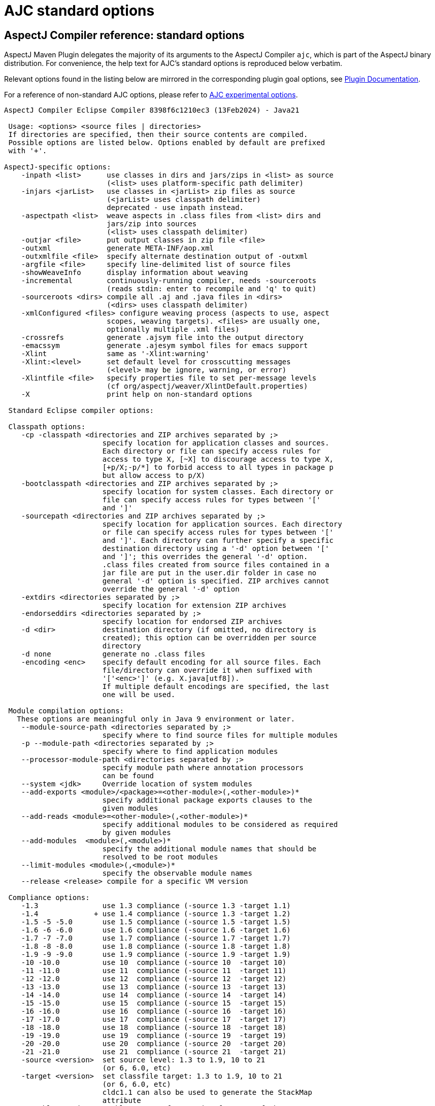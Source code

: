 # AJC standard options
:imagesdir: ../images

## AspectJ Compiler reference: standard options

AspectJ Maven Plugin delegates the majority of its arguments to the AspectJ Compiler `ajc`, which is part of the
AspectJ binary distribution. For convenience, the help text for AJC's standard options is reproduced below verbatim.

Relevant options found in the listing below are mirrored in the corresponding plugin goal options, see
link:../plugin-info.html[Plugin Documentation].

For a reference of non-standard AJC options, please refer to xref:experimental_opts.adoc[AJC experimental options].

----
AspectJ Compiler Eclipse Compiler 8398f6c1210ec3 (13Feb2024) - Java21

 Usage: <options> <source files | directories>
 If directories are specified, then their source contents are compiled.
 Possible options are listed below. Options enabled by default are prefixed
 with '+'.

AspectJ-specific options:
    -inpath <list>      use classes in dirs and jars/zips in <list> as source
                        (<list> uses platform-specific path delimiter)
    -injars <jarList>   use classes in <jarList> zip files as source
                        (<jarList> uses classpath delimiter)
                        deprecated - use inpath instead.
    -aspectpath <list>  weave aspects in .class files from <list> dirs and
                        jars/zip into sources
                        (<list> uses classpath delimiter)
    -outjar <file>      put output classes in zip file <file>
    -outxml             generate META-INF/aop.xml
    -outxmlfile <file>  specify alternate destination output of -outxml
    -argfile <file>     specify line-delimited list of source files
    -showWeaveInfo      display information about weaving
    -incremental        continuously-running compiler, needs -sourceroots
                        (reads stdin: enter to recompile and 'q' to quit)
    -sourceroots <dirs> compile all .aj and .java files in <dirs>
                        (<dirs> uses classpath delimiter)
    -xmlConfigured <files> configure weaving process (aspects to use, aspect
                        scopes, weaving targets). <files> are usually one,
                        optionally multiple .xml files)
    -crossrefs          generate .ajsym file into the output directory
    -emacssym           generate .ajesym symbol files for emacs support
    -Xlint              same as '-Xlint:warning'
    -Xlint:<level>      set default level for crosscutting messages
                        (<level> may be ignore, warning, or error)
    -Xlintfile <file>   specify properties file to set per-message levels
                        (cf org/aspectj/weaver/XlintDefault.properties)
    -X                  print help on non-standard options

 Standard Eclipse compiler options:

 Classpath options:
    -cp -classpath <directories and ZIP archives separated by ;>
                       specify location for application classes and sources.
                       Each directory or file can specify access rules for
                       access to type X, [~X] to discourage access to type X,
                       [+p/X;-p/*] to forbid access to all types in package p
                       but allow access to p/X)
    -bootclasspath <directories and ZIP archives separated by ;>
                       specify location for system classes. Each directory or
                       file can specify access rules for types between '['
                       and ']'
    -sourcepath <directories and ZIP archives separated by ;>
                       specify location for application sources. Each directory
                       or file can specify access rules for types between '['
                       and ']'. Each directory can further specify a specific
                       destination directory using a '-d' option between '['
                       and ']'; this overrides the general '-d' option.
                       .class files created from source files contained in a
                       jar file are put in the user.dir folder in case no
                       general '-d' option is specified. ZIP archives cannot
                       override the general '-d' option
    -extdirs <directories separated by ;>
                       specify location for extension ZIP archives
    -endorseddirs <directories separated by ;>
                       specify location for endorsed ZIP archives
    -d <dir>           destination directory (if omitted, no directory is
                       created); this option can be overridden per source
                       directory
    -d none            generate no .class files
    -encoding <enc>    specify default encoding for all source files. Each
                       file/directory can override it when suffixed with
                       '['<enc>']' (e.g. X.java[utf8]).
                       If multiple default encodings are specified, the last
                       one will be used.

 Module compilation options:
   These options are meaningful only in Java 9 environment or later.
    --module-source-path <directories separated by ;>
                       specify where to find source files for multiple modules
    -p --module-path <directories separated by ;>
                       specify where to find application modules
    --processor-module-path <directories separated by ;>
                       specify module path where annotation processors
                       can be found
    --system <jdk>     Override location of system modules
    --add-exports <module>/<package>=<other-module>(,<other-module>)*
                       specify additional package exports clauses to the
                       given modules
    --add-reads <module>=<other-module>(,<other-module>)*
                       specify additional modules to be considered as required
                       by given modules
    --add-modules  <module>(,<module>)*
                       specify the additional module names that should be
                       resolved to be root modules
    --limit-modules <module>(,<module>)*
                       specify the observable module names
    --release <release> compile for a specific VM version

 Compliance options:
    -1.3               use 1.3 compliance (-source 1.3 -target 1.1)
    -1.4             + use 1.4 compliance (-source 1.3 -target 1.2)
    -1.5 -5 -5.0       use 1.5 compliance (-source 1.5 -target 1.5)
    -1.6 -6 -6.0       use 1.6 compliance (-source 1.6 -target 1.6)
    -1.7 -7 -7.0       use 1.7 compliance (-source 1.7 -target 1.7)
    -1.8 -8 -8.0       use 1.8 compliance (-source 1.8 -target 1.8)
    -1.9 -9 -9.0       use 1.9 compliance (-source 1.9 -target 1.9)
    -10 -10.0          use 10  compliance (-source 10  -target 10)
    -11 -11.0          use 11  compliance (-source 11  -target 11)
    -12 -12.0          use 12  compliance (-source 12  -target 12)
    -13 -13.0          use 13  compliance (-source 13  -target 13)
    -14 -14.0          use 14  compliance (-source 14  -target 14)
    -15 -15.0          use 15  compliance (-source 15  -target 15)
    -16 -16.0          use 16  compliance (-source 16  -target 16)
    -17 -17.0          use 17  compliance (-source 17  -target 17)
    -18 -18.0          use 18  compliance (-source 18  -target 18)
    -19 -19.0          use 19  compliance (-source 19  -target 19)
    -20 -20.0          use 20  compliance (-source 20  -target 20)
    -21 -21.0          use 21  compliance (-source 21  -target 21)
    -source <version>  set source level: 1.3 to 1.9, 10 to 21
                       (or 6, 6.0, etc)
    -target <version>  set classfile target: 1.3 to 1.9, 10 to 21
                       (or 6, 6.0, etc)
                       cldc1.1 can also be used to generate the StackMap
                       attribute
    --enable-preview   enable support for preview features of the
                       latest Java release

 Warning options:
    -deprecation     + deprecation outside deprecated code (equivalent to
                       -warn:+deprecation)
    -nowarn -warn:none disable all warnings
    -nowarn:[<directories separated by ;>]
                       specify directories from which optional problems should
                       be ignored
    -?:warn -help:warn display advanced warning options

 Error options:
    -err:<warnings separated by ,>    convert exactly the listed warnings
                                      to be reported as errors
    -err:+<warnings separated by ,>   enable additional warnings to be
                                      reported as errors
    -err:-<warnings separated by ,>   disable specific warnings to be
                                      reported as errors

 Info options:
    -info:<warnings separated by ,>   convert exactly the listed warnings
                                      to be reported as infos
    -info:+<warnings separated by ,>  enable additional warnings to be
                                      reported as infos
    -info:-<warnings separated by ,>  disable specific warnings to be
                                      reported as infos

 Setting warning, error or info options using properties file:
    -properties <file>   set warnings/errors/info option based on the properties
                         file contents. This option can be used with -nowarn,
                         -err:.., -info: or -warn:.. options, but the last one
                         on the command line sets the options to be used.

 Debug options:
    -g[:lines,vars,source] custom debug info
    -g:lines,source  + both lines table and source debug info
    -g                 all debug info
    -g:none            no debug info
    -preserveAllLocals preserve unused local vars for debug purpose

 Annotation processing options:
   These options are meaningful only in a 1.6 environment.
    -Akey[=value]        options that are passed to annotation processors
    -processorpath <directories and ZIP archives separated by ;>
                         specify locations where to find annotation processors.
                         If this option is not used, the classpath will be
                         searched for processors
    -processor <class1[,class2,...]>
                         qualified names of the annotation processors to run.
                         This bypasses the default annotation discovery process
    -proc:only           run annotation processors, but do not compile
    -proc:none           perform compilation but do not run annotation
                         processors
    -s <dir>             destination directory for generated source files
                         a processor is asked to process
    -classNames <className1[,className2,...]>
                         qualified names of binary classes to process

 Advanced options:
    @<file>            read command line arguments from file
    -maxProblems <n>   max number of problems per compilation unit (100 by
                       default)
    -log <file>        log to a file. If the file extension is '.xml', then
                       the log will be a xml file.
    -proceedOnError[:Fatal]
                       do not stop at first error, dumping class files with
                       problem methods
                       With ":Fatal", all optional errors are treated as fatal
    -failOnWarning     fail compilation if there are warnings
    -verbose           enable verbose output
    -referenceInfo     compute reference info
    -progress          show progress (only in -log mode)
    -time              display speed information
    -noExit            do not call System.exit(n) at end of compilation (n==0
                       if no error)
    -repeat <n>        repeat compilation process <n> times for perf analysis
    -inlineJSR         inline JSR bytecode (implicit if target >= 1.5)
    -enableJavadoc     consider references in javadoc
    -parameters        generate method parameters attribute (for target >= 1.8)
    -genericsignature  generate generic signature for lambda expressions
                       It does not affect the xml log output
    -missingNullDefault  report missing default nullness annotation
    -annotationpath <directories and ZIP archives separated by ;>
                       specify locations where to find external annotations
                       to support annotation-based null analysis.
                       The special name CLASSPATH will cause lookup of
                       external annotations from the classpath and sourcepath.

    -? -help           print this help message
    -v -version        print compiler version
    -showversion       print compiler version and continue

 Ignored options:
    -J<option>         pass option to virtual machine (ignored)
    -O                 optimize for execution time (ignored)
----
